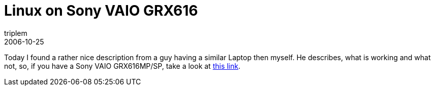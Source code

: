 = Linux on Sony VAIO GRX616
triplem
2006-10-25
:jbake-type: post
:jbake-status: published
:jbake-tags: Linux, Laptop, WLan

Today I found a rather nice description from a guy having a similar Laptop then myself. He describes, what is working and what not, so, if you have a Sony VAIO GRX616MP/SP, take a look at http://www.se.eecs.uni-kassel.de/~thm/Linux/linux-on-sony-vaio-grx616.html[this link].
